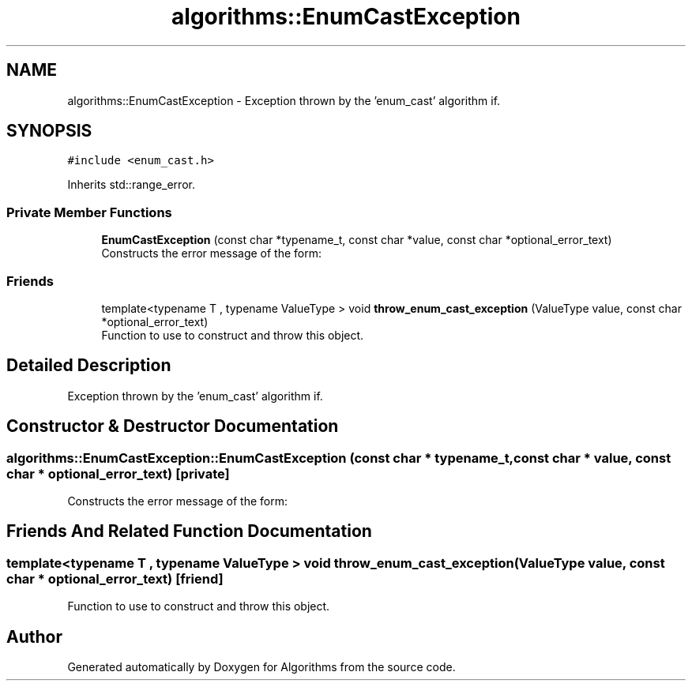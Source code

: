 .TH "algorithms::EnumCastException" 3 "Sat Aug 20 2022" "Algorithms" \" -*- nroff -*-
.ad l
.nh
.SH NAME
algorithms::EnumCastException \- Exception thrown by the 'enum_cast' algorithm if\&.  

.SH SYNOPSIS
.br
.PP
.PP
\fC#include <enum_cast\&.h>\fP
.PP
Inherits std::range_error\&.
.SS "Private Member Functions"

.in +1c
.ti -1c
.RI "\fBEnumCastException\fP (const char *typename_t, const char *value, const char *optional_error_text)"
.br
.RI "Constructs the error message of the form: "
.in -1c
.SS "Friends"

.in +1c
.ti -1c
.RI "template<typename T , typename ValueType > void \fBthrow_enum_cast_exception\fP (ValueType value, const char *optional_error_text)"
.br
.RI "Function to use to construct and throw this object\&. "
.in -1c
.SH "Detailed Description"
.PP 
Exception thrown by the 'enum_cast' algorithm if\&. 
.SH "Constructor & Destructor Documentation"
.PP 
.SS "algorithms::EnumCastException::EnumCastException (const char * typename_t, const char * value, const char * optional_error_text)\fC [private]\fP"

.PP
Constructs the error message of the form: 
.SH "Friends And Related Function Documentation"
.PP 
.SS "template<typename T , typename ValueType > void throw_enum_cast_exception (ValueType value, const char * optional_error_text)\fC [friend]\fP"

.PP
Function to use to construct and throw this object\&. 

.SH "Author"
.PP 
Generated automatically by Doxygen for Algorithms from the source code\&.
